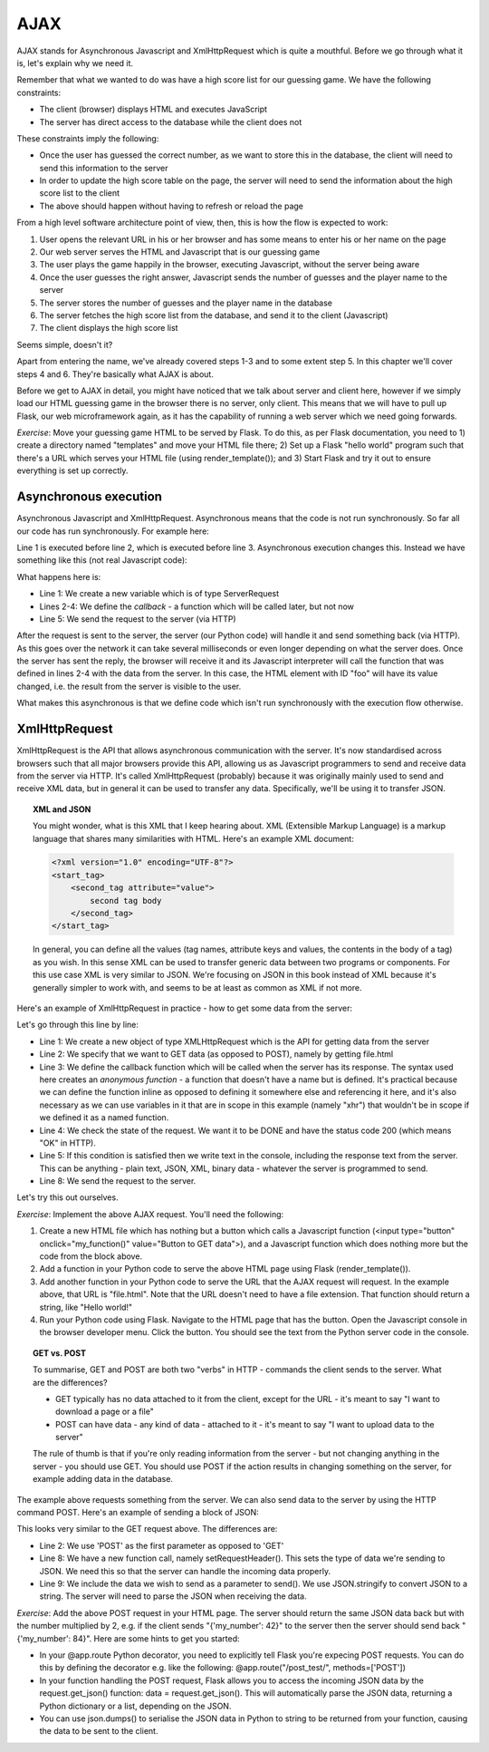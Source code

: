 AJAX
----

AJAX stands for Asynchronous Javascript and XmlHttpRequest which is quite a mouthful. Before we go through what it is, let's explain why we need it.

Remember that what we wanted to do was have a high score list for our guessing game. We have the following constraints:

* The client (browser) displays HTML and executes JavaScript
* The server has direct access to the database while the client does not

These constraints imply the following:

* Once the user has guessed the correct number, as we want to store this in the database, the client will need to send this information to the server
* In order to update the high score table on the page, the server will need to send the information about the high score list to the client
* The above should happen without having to refresh or reload the page

From a high level software architecture point of view, then, this is how the flow is expected to work:

1. User opens the relevant URL in his or her browser and has some means to enter his or her name on the page
2. Our web server serves the HTML and Javascript that is our guessing game
3. The user plays the game happily in the browser, executing Javascript, without the server being aware
4. Once the user guesses the right answer, Javascript sends the number of guesses and the player name to the server
5. The server stores the number of guesses and the player name in the database
6. The server fetches the high score list from the database, and send it to the client (Javascript)
7. The client displays the high score list

Seems simple, doesn't it?

Apart from entering the name, we've already covered steps 1-3 and to some extent step 5. In this chapter we'll cover steps 4 and 6. They're basically what AJAX is about.

Before we get to AJAX in detail, you might have noticed that we talk about server and client here, however if we simply load our HTML guessing game in the browser there is no server, only client. This means that we will have to pull up Flask, our web microframework again, as it has the capability of running a web server which we need going forwards.

*Exercise*: Move your guessing game HTML to be served by Flask. To do this, as per Flask documentation, you need to 1) create a directory named "templates" and move your HTML file there; 2) Set up a Flask "hello world" program such that there's a URL which serves your HTML file (using render_template()); and 3) Start Flask and try it out to ensure everything is set up correctly.

Asynchronous execution
======================

Asynchronous Javascript and XmlHttpRequest. Asynchronous means that the code is not run synchronously. So far all our code has run synchronously. For example here:

.. code-block:: js
    :linenos:

    var x = 3;
    x += 5;
    document.getElementById("foo").value = x;

Line 1 is executed before line 2, which is executed before line 3. Asynchronous execution changes this. Instead we have something like this (not real Javascript code):

.. code-block:: js
    :linenos:

    var request = new ServerRequest();
    request.callback = function () {
        document.getElementById("foo").value = request.response;
    }
    request.send();

What happens here is:

* Line 1: We create a new variable which is of type ServerRequest
* Lines 2-4: We define the *callback* - a function which will be called later, but not now
* Line 5: We send the request to the server (via HTTP)

After the request is sent to the server, the server (our Python code) will handle it and send something back (via HTTP). As this goes over the network it can take several milliseconds or even longer depending on what the server does. Once the server has sent the reply, the browser will receive it and its Javascript interpreter will call the function that was defined in lines 2-4 with the data from the server. In this case, the HTML element with ID "foo" will have its value changed, i.e. the result from the server is visible to the user.

What makes this asynchronous is that we define code which isn't run synchronously with the execution flow otherwise.

XmlHttpRequest
==============

XmlHttpRequest is the API that allows asynchronous communication with the server. It's now standardised across browsers such that all major browsers provide this API, allowing us as Javascript programmers to send and receive data from the server via HTTP. It's called XmlHttpRequest (probably) because it was originally mainly used to send and receive XML data, but in general it can be used to transfer any data. Specifically, we'll be using it to transfer JSON.

.. topic:: XML and JSON

  You might wonder, what is this XML that I keep hearing about. XML (Extensible Markup Language) is a markup language that shares many similarities with HTML. Here's an example XML document:

  .. code-block:: xml

    <?xml version="1.0" encoding="UTF-8"?>
    <start_tag>
        <second_tag attribute="value">
            second tag body
        </second_tag>
    </start_tag>

  In general, you can define all the values (tag names, attribute keys and values, the contents in the body of a tag) as you wish. In this sense XML can be used to transfer generic data between two programs or components. For this use case XML is very similar to JSON. We're focusing on JSON in this book instead of XML because it's generally simpler to work with, and seems to be at least as common as XML if not more.

Here's an example of XmlHttpRequest in practice - how to get some data from the server:

.. code-block:: js
    :linenos:

    var xhr = new XMLHttpRequest();
    xhr.open('GET', 'file.html', true);
    xhr.onreadystatechange = function () {
        if (xhr.readyState == XMLHttpRequest.DONE && xhr.status == 200) {
            console.log("Data received: " + xhr.responseText);
        }
    };
    xhr.send(null);
    
Let's go through this line by line:

* Line 1: We create a new object of type XMLHttpRequest which is the API for getting data from the server
* Line 2: We specify that we want to GET data (as opposed to POST), namely by getting file.html
* Line 3: We define the callback function which will be called when the server has its response. The syntax used here creates an *anonymous function* - a function that doesn't have a name but is defined. It's practical because we can define the function inline as opposed to defining it somewhere else and referencing it here, and it's also necessary as we can use variables in it that are in scope in this example (namely "xhr") that wouldn't be in scope if we defined it as a named function.
* Line 4: We check the state of the request. We want it to be DONE and have the status code 200 (which means "OK" in HTTP).
* Line 5: If this condition is satisfied then we write text in the console, including the response text from the server. This can be anything - plain text, JSON, XML, binary data - whatever the server is programmed to send.
* Line 8: We send the request to the server.

Let's try this out ourselves.

*Exercise*: Implement the above AJAX request. You'll need the following:

1) Create a new HTML file which has nothing but a button which calls a Javascript function (<input type="button" onclick="my_function()" value="Button to GET data">), and a Javascript function which does nothing more but the code from the block above.
2) Add a function in your Python code to serve the above HTML page using Flask (render_template()).
3) Add another function in your Python code to serve the URL that the AJAX request will request. In the example above, that URL is "file.html". Note that the URL doesn't need to have a file extension. That function should return a string, like "Hello world!"
4) Run your Python code using Flask. Navigate to the HTML page that has the button. Open the Javascript console in the browser developer menu. Click the button. You should see the text from the Python server code in the console.

.. topic:: GET vs. POST

  To summarise, GET and POST are both two "verbs" in HTTP - commands the client sends to the server. What are the differences?

  * GET typically has no data attached to it from the client, except for the URL - it's meant to say "I want to download a page or a file"
  * POST can have data - any kind of data - attached to it - it's meant to say "I want to upload data to the server"
  
  The rule of thumb is that if you're only reading information from the server - but not changing anything in the server - you should use GET. You should use POST if the action results in changing something on the server, for example adding data in the database.

The example above requests something from the server. We can also send data to the server by using the HTTP command POST. Here's an example of sending a block of JSON:

.. code-block:: js
    :linenos:

    var xhr = new XMLHttpRequest();
    xhr.open('POST', 'file.html', true);
    xhr.onreadystatechange = function () {
        if (xhr.readyState == XMLHttpRequest.DONE && xhr.status == 200) {
            console.log("Data received: " + xhr.responseText);
        }
    };
    xhr.setRequestHeader("Content-type", "application/json");
    xhr.send(JSON.stringify({'my_number': 42}));
 
This looks very similar to the GET request above. The differences are:

* Line 2: We use 'POST' as the first parameter as opposed to 'GET'
* Line 8: We have a new function call, namely setRequestHeader(). This sets the type of data we're sending to JSON. We need this so that the server can handle the incoming data properly.
* Line 9: We include the data we wish to send as a parameter to send(). We use JSON.stringify to convert JSON to a string. The server will need to parse the JSON when receiving the data.

*Exercise*: Add the above POST request in your HTML page. The server should return the same JSON data back but with the number multiplied by 2, e.g. if the client sends "{'my_number': 42}" to the server then the server should send back "{'my_number': 84}". Here are some hints to get you started:

* In your @app.route Python decorator, you need to explicitly tell Flask you're expecing POST requests. You can do this by defining the decorator e.g. like the following: @app.route("/post_test/", methods=['POST'])
* In your function handling the POST request, Flask allows you to access the incoming JSON data by the request.get_json() function: data = request.get_json(). This will automatically parse the JSON data, returning a Python dictionary or a list, depending on the JSON.
* You can use json.dumps() to serialise the JSON data in Python to string to be returned from your function, causing the data to be sent to the client.

